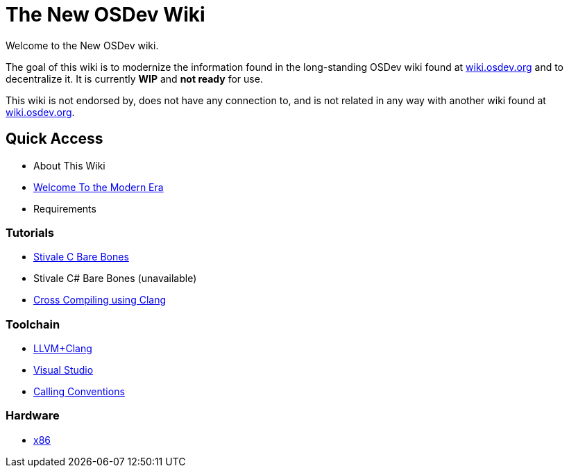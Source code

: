 = The New OSDev Wiki
:description: The place to start for Operating System Development in the 2020s.

Welcome to the New OSDev wiki.

The goal of this wiki is to modernize the information found in the long-standing OSDev wiki found at https://wiki.osdev.org[wiki.osdev.org] and to decentralize it. It is currently *WIP* and *not ready* for use.

This wiki is not endorsed by, does not have any connection to, and is not related in any way with another wiki found at https://wiki.osdev.org[wiki.osdev.org].

== Quick Access

* About This Wiki
* xref:time_travel.adoc[Welcome To the Modern Era]
* Requirements

=== Tutorials

* xref:stivale_barebones.adoc[Stivale C Bare Bones]
* Stivale C# Bare Bones (unavailable)
* xref:cross_clang.adoc[Cross Compiling using Clang]

=== Toolchain

* xref:clang.adoc[LLVM+Clang]
* xref:visual_studio.adoc[Visual Studio]
* xref:calling_conventions.adoc[Calling Conventions]

=== Hardware
* xref:x86.adoc[x86]
